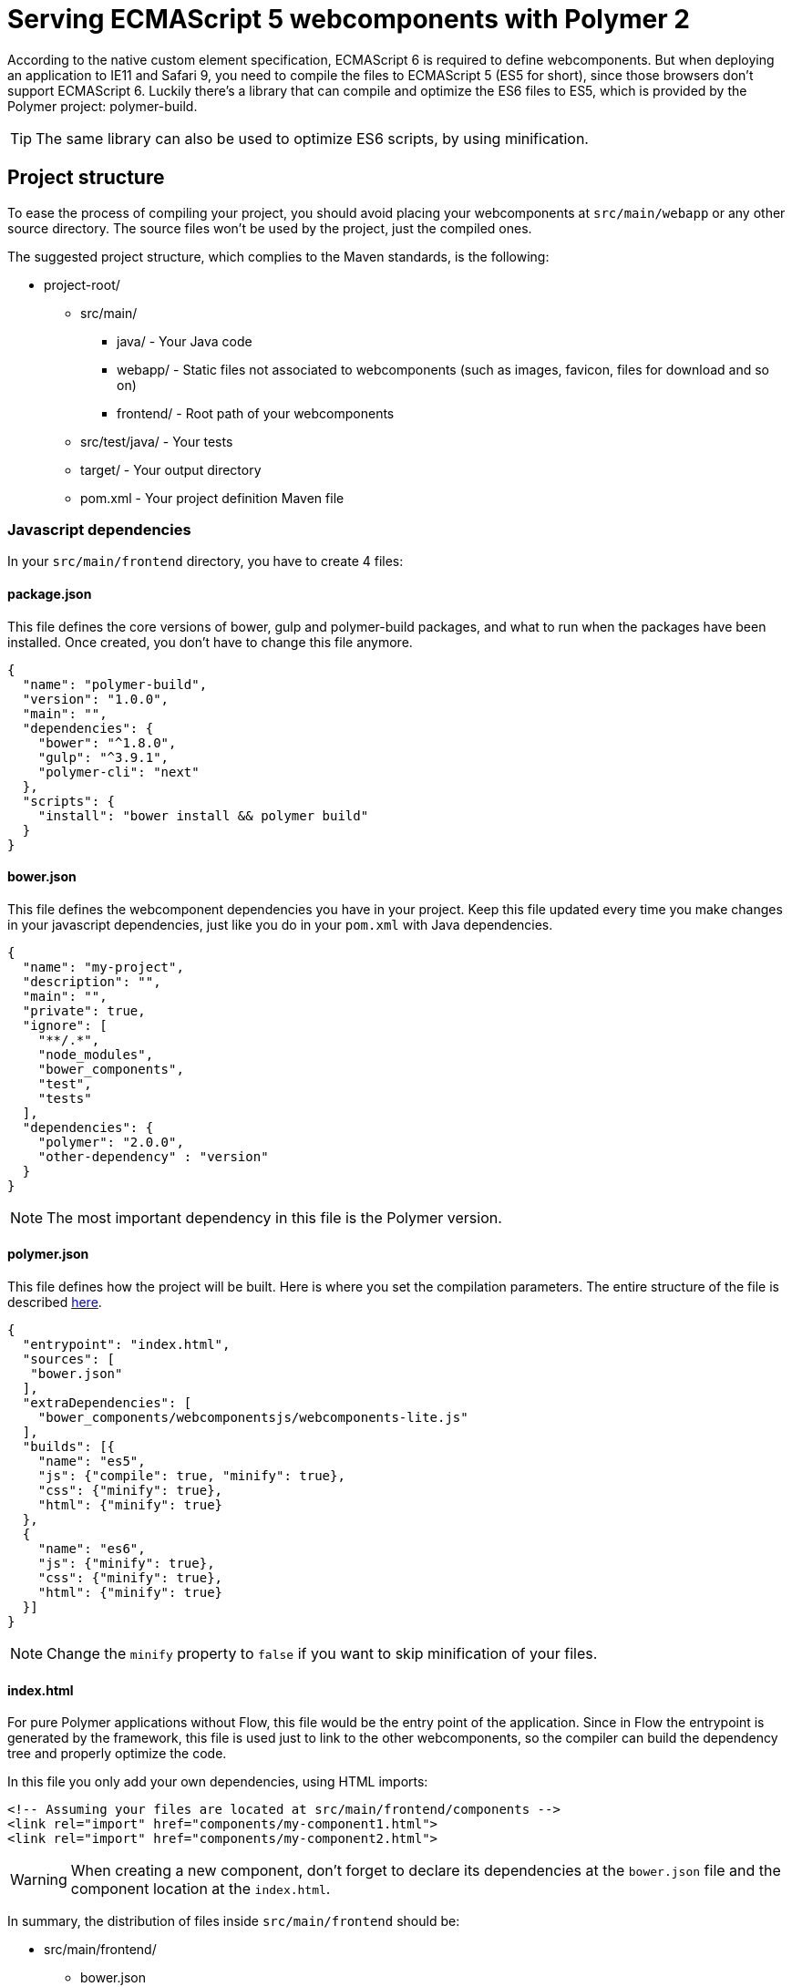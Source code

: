 ifdef::env-github[:outfilesuffix: .asciidoc]
= Serving ECMAScript 5 webcomponents with Polymer 2

According to the native custom element specification, ECMAScript 6 is required
to define webcomponents. But when deploying an application to IE11 and Safari 9,
 you need to compile the files to ECMAScript 5 (ES5 for short), since those
browsers don't support ECMAScript 6. Luckily there's a library that can compile
and optimize the ES6 files to ES5, which is provided by the Polymer project:
polymer-build.

[TIP]
The same library can also be used to optimize ES6 scripts, by using minification.

== Project structure

To ease the process of compiling your project, you should avoid placing your
webcomponents at `src/main/webapp` or any other source directory. The source files
won't be used by the project, just the compiled ones.

The suggested project structure, which complies to the Maven standards, is the
following:

* project-root/
** src/main/
*** java/ - Your Java code
*** webapp/ - Static files not associated to webcomponents (such as images, favicon,
  files for download and so on)
*** frontend/ - Root path of your webcomponents
** src/test/java/ - Your tests
** target/ - Your output directory
** pom.xml - Your project definition Maven file

=== Javascript dependencies

In your `src/main/frontend` directory, you have to create 4 files:

==== package.json

This file defines the core versions of bower, gulp and polymer-build packages,
and what to run when the packages have been installed. Once created, you don't have
to change this file anymore.

[source,json]
----
{
  "name": "polymer-build",
  "version": "1.0.0",
  "main": "",
  "dependencies": {
    "bower": "^1.8.0",
    "gulp": "^3.9.1",
    "polymer-cli": "next"
  },
  "scripts": {
    "install": "bower install && polymer build"
  }
}
----

==== bower.json

This file defines the webcomponent dependencies you have in your project. Keep
this file updated every time you make changes in your javascript dependencies,
just like you do in your `pom.xml` with Java dependencies.

[source,json]
----
{
  "name": "my-project",
  "description": "",
  "main": "",
  "private": true,
  "ignore": [
    "**/.*",
    "node_modules",
    "bower_components",
    "test",
    "tests"
  ],
  "dependencies": {
    "polymer": "2.0.0",
    "other-dependency" : "version"
  }
}
----

[NOTE]
The most important dependency in this file is the Polymer version.

==== polymer.json

This file defines how the project will be built. Here is where you set the
compilation parameters. The entire structure of the file is described
https://www.polymer-project.org/2.0/docs/tools/polymer-json[here].

[source,json]
----
{
  "entrypoint": "index.html",
  "sources": [
   "bower.json"
  ],
  "extraDependencies": [
    "bower_components/webcomponentsjs/webcomponents-lite.js"
  ],
  "builds": [{
    "name": "es5",
    "js": {"compile": true, "minify": true},
    "css": {"minify": true},
    "html": {"minify": true}
  },
  {
    "name": "es6",
    "js": {"minify": true},
    "css": {"minify": true},
    "html": {"minify": true}
  }]
}
----

[NOTE]
Change the `minify` property to `false` if you want to skip minification of your
files.

==== index.html

For pure Polymer applications without Flow, this file would be the entry point of
the application. Since in Flow the entrypoint is generated by the framework, this
file is used just to link to the other webcomponents, so the compiler can build
the dependency tree and properly optimize the code.

In this file you only add your own dependencies, using HTML imports:

[source,xml]
----
<!-- Assuming your files are located at src/main/frontend/components -->
<link rel="import" href="components/my-component1.html">
<link rel="import" href="components/my-component2.html">
----

[WARNING]
When creating a new component, don't forget to declare its dependencies at the
`bower.json` file and the component location at the `index.html`.

In summary, the distribution of files inside `src/main/frontend` should be:

* src/main/frontend/
** bower.json
** package.json
** polymer.json
** index.html
** components/ -> that's where you put your webcomponents

== Using Maven plugins to compile your project

Once properly structured, the project can be compiled using regular Maven
commands.

To do so, you need to add specific configuration to your `pom.xml` file. This
configuration is a one-time setup. You can copy-paste the example below it
directly to your `pom.xml`.

[TIP]
This configuration also prepares your project to properly run with the Maven
Jetty Plugin, by using the `mvn jetty:run` command.

[source,xml]
----
<properties>
  <jetty.version>9.4.5.v20170502</jetty.version>
  <frontend.working.directory>src/main/frontend</frontend.working.directory>
  <vaadin.frontend.path>VAADIN/static/frontend</vaadin.frontend.path>
</properties>

<build>
  <plugins>
      <plugin> <!--1-->
          <groupId>org.eclipse.jetty</groupId>
          <artifactId>jetty-maven-plugin</artifactId>
          <version>${jetty.version}</version>
          <configuration>
              <webAppConfig>
                  <webInfIncludeJarPattern>.*/flow-.*.jar$|.*/test-resources-.*.jar$</webInfIncludeJarPattern>
                  <containerIncludeJarPattern>^$</containerIncludeJarPattern>
                  <resourceBases>
                      <resourceBase>${project.basedir}/src/main/webapp</resourceBase>
                      <resourceBase>${project.basedir}/${frontend.working.directory}</resourceBase>
                  </resourceBases>
              </webAppConfig>
          </configuration>
      </plugin>

      <plugin>  <!--2-->
          <groupId>org.apache.maven.plugins</groupId>
          <artifactId>maven-clean-plugin</artifactId>
          <version>3.0.0</version>
          <configuration>
              <filesets>
                  <fileset>
                      <directory>${frontend.working.directory}/bower_components</directory>
                  </fileset>
                  <fileset>
                      <directory>${frontend.working.directory}/build</directory>
                  </fileset>
                  <fileset>
                      <directory>${frontend.working.directory}/node</directory>
                  </fileset>
                  <fileset>
                      <directory>${frontend.working.directory}/node_modules</directory>
                  </fileset>
              </filesets>
          </configuration>
      </plugin>
  </plugins>
</build>

<profiles>
  <profile>
    <id>productionMode</id>
    <activation>
        <property>
            <name>vaadin.productionMode</name>
        </property>
    </activation>
    <build>
        <plugins>
            <plugin> <!--3-->
                <groupId>com.github.eirslett</groupId>
                <artifactId>frontend-maven-plugin</artifactId>
                <version>1.4</version>
                <configuration>
                    <nodeVersion>v6.9.1</nodeVersion>
                    <yarnVersion>v0.22.0</yarnVersion>
                    <workingDirectory>${frontend.working.directory}</workingDirectory>
                </configuration>
                <executions>
                    <execution>
                        <id>install node and yarn</id>
                        <goals>
                            <goal>install-node-and-yarn</goal>
                        </goals>
                    </execution>
                    <execution>
                        <id>yarn install</id>
                        <goals>
                            <goal>yarn</goal>
                        </goals>
                    </execution>
                </executions>
            </plugin>

            <plugin> <!--4-->
                <groupId>org.apache.maven.plugins</groupId>
                <artifactId>maven-war-plugin</artifactId>
                <version>3.0.0</version>
                <configuration>
                    <webResources>
                        <resource>
                            <directory>${frontend.working.directory}/build</directory>
                            <targetPath>${vaadin.frontend.path}</targetPath>
                        </resource>
                    </webResources>
                </configuration>
            </plugin>
        </plugins>
    </build>
  </profile>

  <profile>
      <id>debugMode</id>
      <activation>
          <property>
              <name>!vaadin.productionMode</name>
          </property>
      </activation>
      <build>
          <plugins>
              <plugin> <!--5-->
                  <groupId>org.apache.maven.plugins</groupId>
                  <artifactId>maven-war-plugin</artifactId>
                  <version>3.0.0</version>
                  <configuration>
                      <webResources>
                          <resource>
                              <directory>${frontend.working.directory}</directory>
                              <excludes>
                                  <exclude>build/**</exclude>
                              </excludes>
                          </resource>
                      </webResources>
                  </configuration>
              </plugin>
          </plugins>
      </build>
  </profile>
</profiles>
----

<1> Configures the jetty plugin to use the extra resource folder
<2> Configures the cleanup process for JS dependencies and build
<3> Configures the frontend plugin to compile the web components source
<4> Copies the files compiled by Polymer to a directory from where it can be
served (root of the WAR) when in production mode
<5> Adds the files from src/main/frontend directly into the WAR when in debug
mode

=== Production mode

By default, Flow applications run are packaged debug mode (or development mode),
which should be used during development. When packaging in debug mode, the
webcomponents are *not* complied, which allows the developer to change the
sources and see the changes right away upon refreshing the browser.

For example, when running the Jetty server from Maven, by using the
`mvn jetty:run` command, you can modify any webcomponent source file and just
refresh the browser to see the changes. No compilation is required.

[WARNING]
You can only develop in that way when using an ES6 compatible browser. Older
browsers such as Safari 9 and Internet Explorer 11 require compilation to work
properly with webcomponents.

To effectively compile and minify your resources for production deployment, you
must run the packaging using the `-Dvaadin.productionMode` flag. For example:

[source,bash]
----
mvn package -Dvaadin.productionMode
----

=== Directories created by the process

When resolving dependencies and compiling your components, several directories
and files are created inside your `src/main/frontend`. Those file can be
safely ignored in you SCM, since they are generated from the build.

Those files and directories are:

* bin/
* bower_components/
* build/
* etc/
* lib/
* node/
* node_modules/
* yarn.lock

== Manual compilation

If you don't want to use Maven to compile your components for you, you can use
the Polymer CLI directly (which uses polymer-build internally).

First step is to install the Polymer CLI tool. To do that, please
follow the steps mentioned at the https://www.polymer-project.org/2.0/docs/tools/polymer-cli[Polymer project]
page.

Using the same project structure and configuration files, you can run this
command from the `src/main/frontend` directory:

[source,bash]
----
polymer build
----

This will generate the `build` directory, which contains the compiled files.

== Linking both ES6 and ES5 files in your application

By using the `polymer.json` build configuration described above, two directories
are created: `build/es6` and `build/es5`. Those directories contain the ES6
optimized files and the ES5 optimized files respectively. You can serve both
build in your project, depending on the capabilities of the target browser.

To do that, in your component, you have to use the `frontend://` protocol when
declaring the path of your `HTMLImport`. For example:

[source,java]
----
@Tag("my-component")
@HtmlImport("frontend://components/my-component.html")
public class MyComponent extends PolymerTemplate<MyModel> {
----

In production, the Flow application will determine whether the browser supports ES6 or
not. When the browser supports ES6, the linked file will be served from
`(context)/VAADIN/static/frontend/es6/components/my-component.html`. When it
doesn`t, the served file will be
`(context)/VAADIN/static/frontend/es5/components/my-component.html`.

That way you can support ES5 browsers without compromising ES6 capable browsers.

[NOTE]
The differentiation between ES5 and ES6 paths only occur when `productionMode` is
`true`. When running in debug (or development) mode, the `frontend://` protocol
behaves exactly like the `context://` protocol, and the files are served directly
from `src/main/frontend`.

=== Changing the target of `frontend://` served files

If you want to serve your files from other directory, or even from other servers
(like a CDN), you can change a couple of system properties without changing your
code. You just need to set:

* `frontend.url.es6` for the ES6 files URL
* `frontend.url.es5` for the ES5 files URL

When setting those properties from the command line, you have to use the `vaadin`
prefix. For example:

[source,bash]
----
mvn jetty:run -Dvaadin.frontend.url.es6=http://mydomain.com/es6/ -Dvaadin.frontend.url.es5=http://mydomain.com/es5/
----

You can also set those properties as Servlet init params. You can use the
traditional `web.xml` file or the Servlet 3.0 `@WebServlet` annotation:

[source,java]
----
@WebServlet(urlPatterns = "/*", name = "myservlet", asyncSupported = true, initParams = {
        @WebInitParam(name = "frontend.url.es6", value = "http://mydomain.com/es6/"),
        @WebInitParam(name = "frontend.url.es5", value = "http://mydomain.com/es5/") })
@VaadinServletConfiguration(ui = MyUI.class, productionMode = false)
public class MyServlet extends VaadinServlet {
}
----

Or when using the `web.xml` file:

[source,xml]
----
<?xml version="1.0" encoding="UTF-8"?>
<web-app
  id="WebApp_ID" version="3.0"
  xmlns="http://java.sun.com/xml/ns/j2ee"
  xmlns:xsi="http://www.w3.org/2001/XMLSchema-instance"
  xsi:schemaLocation="http://java.sun.com/xml/ns/javaee
      http://java.sun.com/xml/ns/javaee/web-app_3_0.xsd">

  <servlet>
    <servlet-name>myservlet</servlet-name>
    <servlet-class>
        com.vaadin.server.VaadinServlet
    </servlet-class>

    <init-param>
      <param-name>UI</param-name>
      <param-value>com.ex.myprj.MyUI</param-value>
    </init-param>

    <init-param>
      <param-name>frontend.url.es6</param-name>
      <param-value>http://mydomain.com/es6/</param-value>
    </init-param>

    <init-param>
      <param-name>frontend.url.es5</param-name>
      <param-value>http://mydomain.com/es5/</param-value>
    </init-param>
  </servlet>

  <servlet-mapping>
    <servlet-name>myservlet</servlet-name>
    <url-pattern>/*</url-pattern>
  </servlet-mapping>
</web-app>
----

When you set, for example, your `frontend.url.es6` property to
`http://mydomain.com/es6/`, the resulting URL for a component annotated with
`@HTMLImport("frontend://components/my-component.html")` will be
`http://mydomain.com/es6/components/my-component.html`.

[WARNING]
The base path defined by `frontend.url.es6` and `frontend.url.es5` properties
must end with a `/`.

[TIP]
You can also use the `context://` protocol in your `frontend.url.es6` and
`frontend.url.es5` properties. When doing so, the resulting URL will be relative
to the current context on the server.

[TIP]
Those properties are also used in debug mode (in other words, when
`productionMode = false`).
